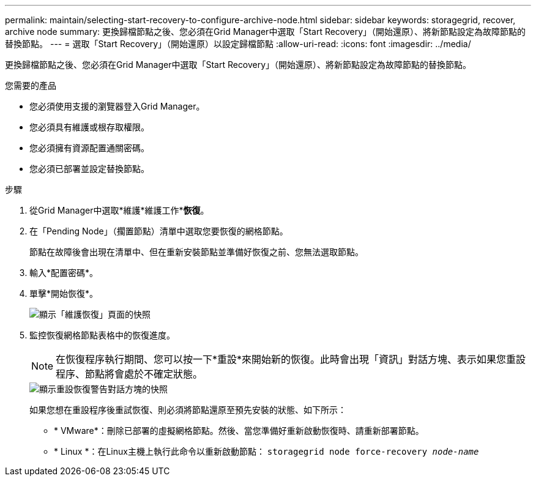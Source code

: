 ---
permalink: maintain/selecting-start-recovery-to-configure-archive-node.html 
sidebar: sidebar 
keywords: storagegrid, recover, archive node 
summary: 更換歸檔節點之後、您必須在Grid Manager中選取「Start Recovery」（開始還原）、將新節點設定為故障節點的替換節點。 
---
= 選取「Start Recovery」（開始還原）以設定歸檔節點
:allow-uri-read: 
:icons: font
:imagesdir: ../media/


[role="lead"]
更換歸檔節點之後、您必須在Grid Manager中選取「Start Recovery」（開始還原）、將新節點設定為故障節點的替換節點。

.您需要的產品
* 您必須使用支援的瀏覽器登入Grid Manager。
* 您必須具有維護或根存取權限。
* 您必須擁有資源配置通關密碼。
* 您必須已部署並設定替換節點。


.步驟
. 從Grid Manager中選取*維護*維護工作**恢復*。
. 在「Pending Node」（擱置節點）清單中選取您要恢復的網格節點。
+
節點在故障後會出現在清單中、但在重新安裝節點並準備好恢復之前、您無法選取節點。

. 輸入*配置密碼*。
. 單擊*開始恢復*。
+
image::../media/4b_select_recovery_node.png[顯示「維護恢復」頁面的快照]

. 監控恢復網格節點表格中的恢復進度。
+

NOTE: 在恢復程序執行期間、您可以按一下*重設*來開始新的恢復。此時會出現「資訊」對話方塊、表示如果您重設程序、節點將會處於不確定狀態。

+
image::../media/recovery_reset_warning.gif[顯示重設恢復警告對話方塊的快照]

+
如果您想在重設程序後重試恢復、則必須將節點還原至預先安裝的狀態、如下所示：

+
** * VMware*：刪除已部署的虛擬網格節點。然後、當您準備好重新啟動恢復時、請重新部署節點。
** * Linux *：在Linux主機上執行此命令以重新啟動節點： `storagegrid node force-recovery _node-name_`



